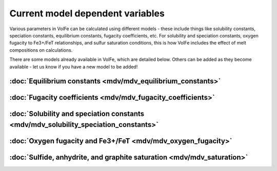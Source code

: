 =========================
Current model dependent variables
=========================

Various parameters in VolFe can be calculated using different models - these include things like solubility constants, speciation constants, equilibrium constants, fugacity coefficients, etc. 
For solubility and speciation constants, oxygen fugacity to Fe3+/FeT relationships, and sulfur saturation conditions, this is how VolFe includes the effect of melt compositions on calculations.
    
There are some models already available in VolFe, which are detailed below. Others can be added as they become available - let us know if you have a new model to be added!

:doc:`Equilibrium constants <mdv/mdv_equilibrium_constants>`
------------

:doc:`Fugacity coefficients <mdv/mdv_fugacity_coefficients>`
---------------

:doc:`Solubility and speciation constants <mdv/mdv_solubility_speciation_constants>`
-------------

:doc:`Oxygen fugacity and Fe3+/FeT <mdv/mdv_oxygen_fugacity>`
--------------

:doc:`Sulfide, anhydrite, and graphite saturation <mdv/mdv_saturation>`
-------------